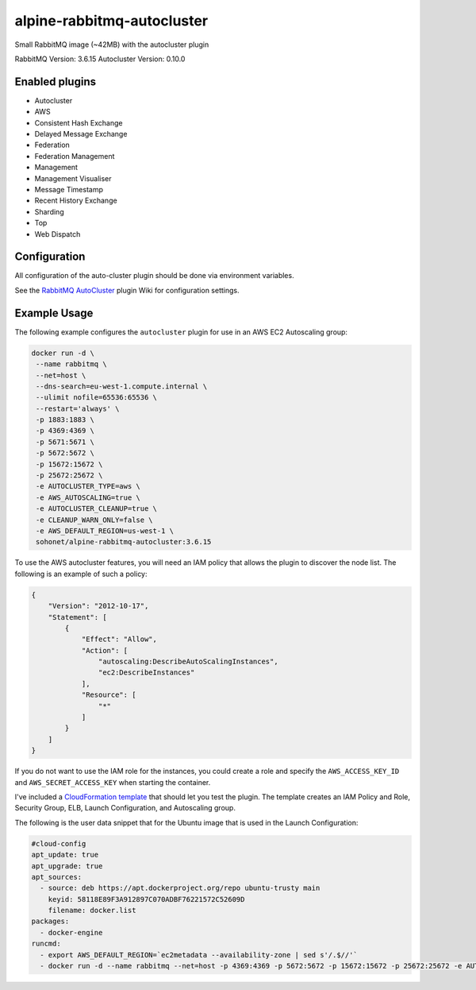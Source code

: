 alpine-rabbitmq-autocluster
===========================
Small RabbitMQ image (~42MB) with the autocluster plugin

RabbitMQ Version: 3.6.15
Autocluster Version: 0.10.0

|Stars| |Pulls|

Enabled plugins
---------------

- Autocluster 
- AWS
- Consistent Hash Exchange
- Delayed Message Exchange
- Federation
- Federation Management
- Management
- Management Visualiser
- Message Timestamp
- Recent History Exchange
- Sharding
- Top
- Web Dispatch

Configuration
-------------
All configuration of the auto-cluster plugin should be done via environment variables.

See the `RabbitMQ AutoCluster <https://github.com/aweber/rabbitmq-autocluster/wiki>`_
plugin Wiki for configuration settings.

Example Usage
-------------
The following example configures the ``autocluster`` plugin for use in an
AWS EC2 Autoscaling group:

.. code-block:: bash

   docker run -d \
    --name rabbitmq \
    --net=host \
    --dns-search=eu-west-1.compute.internal \
    --ulimit nofile=65536:65536 \
    --restart='always' \
    -p 1883:1883 \
    -p 4369:4369 \
    -p 5671:5671 \
    -p 5672:5672 \
    -p 15672:15672 \
    -p 25672:25672 \
    -e AUTOCLUSTER_TYPE=aws \
    -e AWS_AUTOSCALING=true \
    -e AUTOCLUSTER_CLEANUP=true \
    -e CLEANUP_WARN_ONLY=false \
    -e AWS_DEFAULT_REGION=us-west-1 \
    sohonet/alpine-rabbitmq-autocluster:3.6.15

To use the AWS autocluster features, you will need an IAM policy that allows the
plugin to discover the node list. The following is an example of such a policy:

.. code-block:: json

  {
      "Version": "2012-10-17",
      "Statement": [
          {
              "Effect": "Allow",
              "Action": [
                  "autoscaling:DescribeAutoScalingInstances",
                  "ec2:DescribeInstances"
              ],
              "Resource": [
                  "*"
              ]
          }
      ]
  }

If you do not want to use the IAM role for the instances, you could create a role
and specify the ``AWS_ACCESS_KEY_ID`` and ``AWS_SECRET_ACCESS_KEY`` when starting
the container.

I've included a `CloudFormation template <https://github.com/gmr/alpine-rabbitmq-autocluster/blob/master/cloudformation.json>`_
that should let you test the plugin. The template creates an IAM Policy and Role,
Security Group, ELB, Launch Configuration, and Autoscaling group.

The following is the user data snippet that for the Ubuntu image that is used
in the Launch Configuration:

.. code:: yaml

    #cloud-config
    apt_update: true
    apt_upgrade: true
    apt_sources:
      - source: deb https://apt.dockerproject.org/repo ubuntu-trusty main
        keyid: 58118E89F3A912897C070ADBF76221572C52609D
        filename: docker.list
    packages:
      - docker-engine
    runcmd:
      - export AWS_DEFAULT_REGION=`ec2metadata --availability-zone | sed s'/.$//'`
      - docker run -d --name rabbitmq --net=host -p 4369:4369 -p 5672:5672 -p 15672:15672 -p 25672:25672 -e AUTOCLUSTER_TYPE=aws -e AWS_AUTOSCALING=true -e AUTOCLUSTER_CLEANUP=true -e CLEANUP_WARN_ONLY=false -e AWS_DEFAULT_REGION=$AWS_DEFAULT_REGION sohonet/alpine-rabbitmq-autocluster:3.6.2-0.6.0


.. |Stars| image:: https://img.shields.io/docker/stars/sohonet/alpine-rabbitmq-autocluster.svg?style=flat&1
   :target: https://hub.docker.com/r/sohonet/alpine-rabbitmq-autocluster/

.. |Pulls| image:: https://img.shields.io/docker/pulls/sohonet/alpine-rabbitmq-autocluster.svg?style=flat&1
   :target: https://hub.docker.com/r/sohonet/alpine-rabbitmq-autocluster/
 (~42MB)
